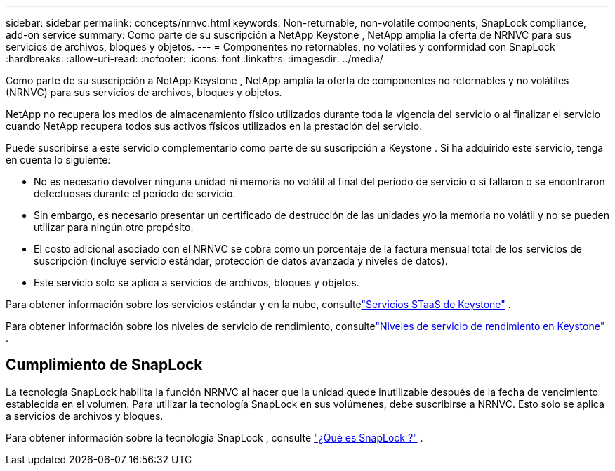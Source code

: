 ---
sidebar: sidebar 
permalink: concepts/nrnvc.html 
keywords: Non-returnable, non-volatile components, SnapLock compliance, add-on service 
summary: Como parte de su suscripción a NetApp Keystone , NetApp amplía la oferta de NRNVC para sus servicios de archivos, bloques y objetos. 
---
= Componentes no retornables, no volátiles y conformidad con SnapLock
:hardbreaks:
:allow-uri-read: 
:nofooter: 
:icons: font
:linkattrs: 
:imagesdir: ../media/


[role="lead"]
Como parte de su suscripción a NetApp Keystone , NetApp amplía la oferta de componentes no retornables y no volátiles (NRNVC) para sus servicios de archivos, bloques y objetos.

NetApp no recupera los medios de almacenamiento físico utilizados durante toda la vigencia del servicio o al finalizar el servicio cuando NetApp recupera todos sus activos físicos utilizados en la prestación del servicio.

Puede suscribirse a este servicio complementario como parte de su suscripción a Keystone .  Si ha adquirido este servicio, tenga en cuenta lo siguiente:

* No es necesario devolver ninguna unidad ni memoria no volátil al final del período de servicio o si fallaron o se encontraron defectuosas durante el período de servicio.
* Sin embargo, es necesario presentar un certificado de destrucción de las unidades y/o la memoria no volátil y no se pueden utilizar para ningún otro propósito.
* El costo adicional asociado con el NRNVC se cobra como un porcentaje de la factura mensual total de los servicios de suscripción (incluye servicio estándar, protección de datos avanzada y niveles de datos).
* Este servicio solo se aplica a servicios de archivos, bloques y objetos.


Para obtener información sobre los servicios estándar y en la nube, consultelink:supported-storage-services.html["Servicios STaaS de Keystone"] .

Para obtener información sobre los niveles de servicio de rendimiento, consultelink:../concepts/service-levels.html["Niveles de servicio de rendimiento en Keystone"] .



== Cumplimiento de SnapLock

La tecnología SnapLock habilita la función NRNVC al hacer que la unidad quede inutilizable después de la fecha de vencimiento establecida en el volumen.  Para utilizar la tecnología SnapLock en sus volúmenes, debe suscribirse a NRNVC.  Esto solo se aplica a servicios de archivos y bloques.

Para obtener información sobre la tecnología SnapLock , consulte https://docs.netapp.com/us-en/ontap/snaplock/snaplock-concept.html["¿Qué es SnapLock ?"^] .

